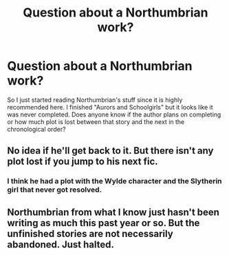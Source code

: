 #+TITLE: Question about a Northumbrian work?

* Question about a Northumbrian work?
:PROPERTIES:
:Author: goodlife23
:Score: 3
:DateUnix: 1460939496.0
:DateShort: 2016-Apr-18
:FlairText: Discussion
:END:
So I just started reading Northumbrian's stuff since it is highly recommended here. I finished "Aurors and Schoolgirls" but it looks like it was never completed. Does anyone know if the author plans on completing or how much plot is lost between that story and the next in the chronological order?


** No idea if he'll get back to it. But there isn't any plot lost if you jump to his next fic.
:PROPERTIES:
:Author: onekrazykat
:Score: 3
:DateUnix: 1460952051.0
:DateShort: 2016-Apr-18
:END:

*** I think he had a plot with the Wylde character and the Slytherin girl that never got resolved.
:PROPERTIES:
:Author: goodlife23
:Score: 2
:DateUnix: 1460953047.0
:DateShort: 2016-Apr-18
:END:


** Northumbrian from what I know just hasn't been writing as much this past year or so. But the unfinished stories are not necessarily abandoned. Just halted.
:PROPERTIES:
:Score: 2
:DateUnix: 1461016750.0
:DateShort: 2016-Apr-19
:END:
